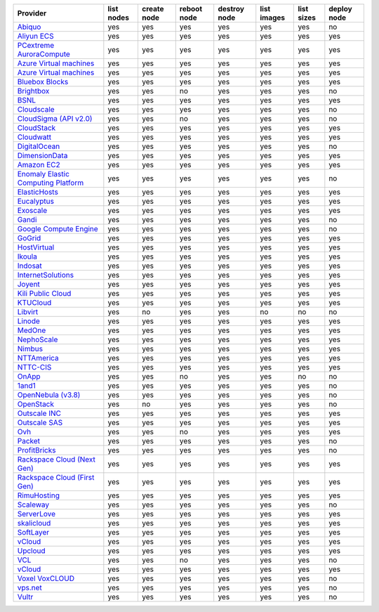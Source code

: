 .. NOTE: This file has been generated automatically using generate_provider_feature_matrix_table.py script, don't manually edit it

===================================== ========== =========== =========== ============ =========== ========== ===========
Provider                              list nodes create node reboot node destroy node list images list sizes deploy node
===================================== ========== =========== =========== ============ =========== ========== ===========
`Abiquo`_                             yes        yes         yes         yes          yes         yes        no         
`Aliyun ECS`_                         yes        yes         yes         yes          yes         yes        yes        
`PCextreme AuroraCompute`_            yes        yes         yes         yes          yes         yes        yes        
`Azure Virtual machines`_             yes        yes         yes         yes          yes         yes        yes        
`Azure Virtual machines`_             yes        yes         yes         yes          yes         yes        yes        
`Bluebox Blocks`_                     yes        yes         yes         yes          yes         yes        yes        
`Brightbox`_                          yes        yes         no          yes          yes         yes        no         
`BSNL`_                               yes        yes         yes         yes          yes         yes        yes        
`Cloudscale`_                         yes        yes         yes         yes          yes         yes        no         
`CloudSigma (API v2.0)`_              yes        yes         no          yes          yes         yes        no         
`CloudStack`_                         yes        yes         yes         yes          yes         yes        yes        
`Cloudwatt`_                          yes        yes         yes         yes          yes         yes        yes        
`DigitalOcean`_                       yes        yes         yes         yes          yes         yes        no         
`DimensionData`_                      yes        yes         yes         yes          yes         yes        yes        
`Amazon EC2`_                         yes        yes         yes         yes          yes         yes        yes        
`Enomaly Elastic Computing Platform`_ yes        yes         yes         yes          yes         yes        no         
`ElasticHosts`_                       yes        yes         yes         yes          yes         yes        yes        
`Eucalyptus`_                         yes        yes         yes         yes          yes         yes        yes        
`Exoscale`_                           yes        yes         yes         yes          yes         yes        yes        
`Gandi`_                              yes        yes         yes         yes          yes         yes        no         
`Google Compute Engine`_              yes        yes         yes         yes          yes         yes        no         
`GoGrid`_                             yes        yes         yes         yes          yes         yes        yes        
`HostVirtual`_                        yes        yes         yes         yes          yes         yes        yes        
`Ikoula`_                             yes        yes         yes         yes          yes         yes        yes        
`Indosat`_                            yes        yes         yes         yes          yes         yes        yes        
`InternetSolutions`_                  yes        yes         yes         yes          yes         yes        yes        
`Joyent`_                             yes        yes         yes         yes          yes         yes        yes        
`Kili Public Cloud`_                  yes        yes         yes         yes          yes         yes        yes        
`KTUCloud`_                           yes        yes         yes         yes          yes         yes        yes        
`Libvirt`_                            yes        no          yes         yes          no          no         no         
`Linode`_                             yes        yes         yes         yes          yes         yes        yes        
`MedOne`_                             yes        yes         yes         yes          yes         yes        yes        
`NephoScale`_                         yes        yes         yes         yes          yes         yes        yes        
`Nimbus`_                             yes        yes         yes         yes          yes         yes        yes        
`NTTAmerica`_                         yes        yes         yes         yes          yes         yes        yes        
`NTTC-CIS`_                           yes        yes         yes         yes          yes         yes        yes        
`OnApp`_                              yes        yes         no          yes          yes         no         no         
`1and1`_                              yes        yes         yes         yes          yes         yes        no         
`OpenNebula (v3.8)`_                  yes        yes         yes         yes          yes         yes        no         
`OpenStack`_                          yes        no          yes         yes          yes         yes        no         
`Outscale INC`_                       yes        yes         yes         yes          yes         yes        yes        
`Outscale SAS`_                       yes        yes         yes         yes          yes         yes        yes        
`Ovh`_                                yes        yes         no          yes          yes         yes        yes        
`Packet`_                             yes        yes         yes         yes          yes         yes        no         
`ProfitBricks`_                       yes        yes         yes         yes          yes         yes        no         
`Rackspace Cloud (Next Gen)`_         yes        yes         yes         yes          yes         yes        yes        
`Rackspace Cloud (First Gen)`_        yes        yes         yes         yes          yes         yes        yes        
`RimuHosting`_                        yes        yes         yes         yes          yes         yes        yes        
`Scaleway`_                           yes        yes         yes         yes          yes         yes        no         
`ServerLove`_                         yes        yes         yes         yes          yes         yes        yes        
`skalicloud`_                         yes        yes         yes         yes          yes         yes        yes        
`SoftLayer`_                          yes        yes         yes         yes          yes         yes        yes        
`vCloud`_                             yes        yes         yes         yes          yes         yes        yes        
`Upcloud`_                            yes        yes         yes         yes          yes         yes        yes        
`VCL`_                                yes        yes         no          yes          yes         yes        no         
`vCloud`_                             yes        yes         yes         yes          yes         yes        yes        
`Voxel VoxCLOUD`_                     yes        yes         yes         yes          yes         yes        no         
`vps.net`_                            yes        yes         yes         yes          yes         yes        no         
`Vultr`_                              yes        yes         yes         yes          yes         yes        no         
===================================== ========== =========== =========== ============ =========== ========== ===========

.. _`Abiquo`: http://www.abiquo.com/
.. _`Aliyun ECS`: https://www.aliyun.com/product/ecs
.. _`PCextreme AuroraCompute`: https://www.pcextreme.com/aurora/compute
.. _`Azure Virtual machines`: http://azure.microsoft.com/en-us/services/virtual-machines/
.. _`Azure Virtual machines`: http://azure.microsoft.com/en-us/services/virtual-machines/
.. _`Bluebox Blocks`: http://bluebox.net
.. _`Brightbox`: http://www.brightbox.co.uk/
.. _`BSNL`: http://www.bsnlcloud.com/
.. _`Cloudscale`: https://www.cloudscale.ch
.. _`CloudSigma (API v2.0)`: http://www.cloudsigma.com/
.. _`CloudStack`: http://cloudstack.org/
.. _`Cloudwatt`: https://www.cloudwatt.com/
.. _`DigitalOcean`: https://www.digitalocean.com
.. _`DimensionData`: http://www.dimensiondata.com/
.. _`Amazon EC2`: http://aws.amazon.com/ec2/
.. _`Enomaly Elastic Computing Platform`: http://www.enomaly.com/
.. _`ElasticHosts`: http://www.elastichosts.com/
.. _`Eucalyptus`: http://www.eucalyptus.com/
.. _`Exoscale`: https://www.exoscale.ch/
.. _`Gandi`: http://www.gandi.net/
.. _`Google Compute Engine`: https://cloud.google.com/
.. _`GoGrid`: http://www.gogrid.com/
.. _`HostVirtual`: http://www.hostvirtual.com
.. _`Ikoula`: http://express.ikoula.co.uk/cloudstack
.. _`Indosat`: http://www.indosat.com/
.. _`InternetSolutions`: http://www.is.co.za/
.. _`Joyent`: http://www.joyentcloud.com
.. _`Kili Public Cloud`: http://kili.io/
.. _`KTUCloud`: https://ucloudbiz.olleh.com/
.. _`Libvirt`: http://libvirt.org/
.. _`Linode`: http://www.linode.com/
.. _`MedOne`: http://www.med-1.com/
.. _`NephoScale`: http://www.nephoscale.com
.. _`Nimbus`: http://www.nimbusproject.org/
.. _`NTTAmerica`: http://www.nttamerica.com/
.. _`NTTC-CIS`: https://www.us.ntt.com/en/services/cloud/enterprise-cloud.html
.. _`OnApp`: http://onapp.com/
.. _`1and1`: http://www.1and1.com
.. _`OpenNebula (v3.8)`: http://opennebula.org/
.. _`OpenStack`: http://openstack.org/
.. _`Outscale INC`: http://www.outscale.com
.. _`Outscale SAS`: http://www.outscale.com
.. _`Ovh`: https://www.ovh.com/
.. _`Packet`: http://www.packet.net/
.. _`ProfitBricks`: http://www.profitbricks.com
.. _`Rackspace Cloud (Next Gen)`: http://www.rackspace.com
.. _`Rackspace Cloud (First Gen)`: http://www.rackspace.com
.. _`RimuHosting`: http://rimuhosting.com/
.. _`Scaleway`: https://www.scaleway.com/
.. _`ServerLove`: http://www.serverlove.com/
.. _`skalicloud`: http://www.skalicloud.com/
.. _`SoftLayer`: http://www.softlayer.com/
.. _`vCloud`: http://www.vmware.com/products/vcloud/
.. _`Upcloud`: https://www.upcloud.com
.. _`VCL`: http://incubator.apache.org/vcl/
.. _`vCloud`: http://www.vmware.com/products/vcloud/
.. _`Voxel VoxCLOUD`: http://www.voxel.net/
.. _`vps.net`: http://vps.net/
.. _`Vultr`: https://www.vultr.com
